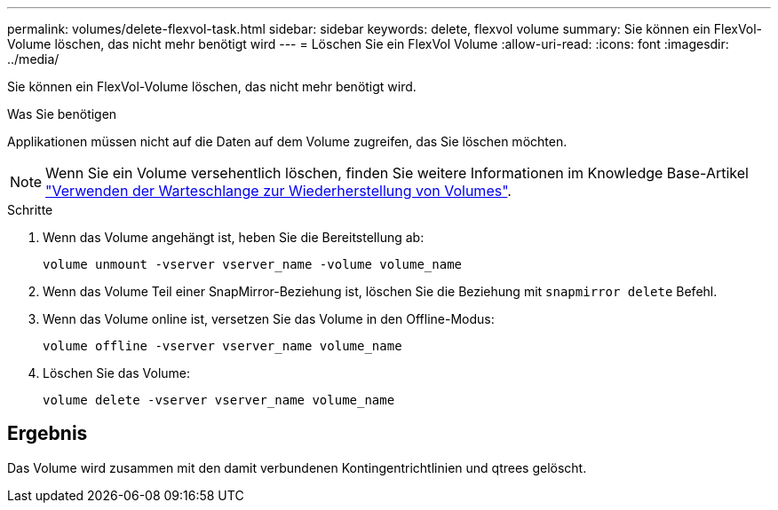 ---
permalink: volumes/delete-flexvol-task.html 
sidebar: sidebar 
keywords: delete, flexvol volume 
summary: Sie können ein FlexVol-Volume löschen, das nicht mehr benötigt wird 
---
= Löschen Sie ein FlexVol Volume
:allow-uri-read: 
:icons: font
:imagesdir: ../media/


[role="lead"]
Sie können ein FlexVol-Volume löschen, das nicht mehr benötigt wird.

.Was Sie benötigen
Applikationen müssen nicht auf die Daten auf dem Volume zugreifen, das Sie löschen möchten.

[NOTE]
====
Wenn Sie ein Volume versehentlich löschen, finden Sie weitere Informationen im Knowledge Base-Artikel link:https://kb.netapp.com/Advice_and_Troubleshooting/Data_Storage_Software/ONTAP_OS/How_to_use_the_Volume_Recovery_Queue["Verwenden der Warteschlange zur Wiederherstellung von Volumes"^].

====
.Schritte
. Wenn das Volume angehängt ist, heben Sie die Bereitstellung ab:
+
`volume unmount -vserver vserver_name -volume volume_name`

. Wenn das Volume Teil einer SnapMirror-Beziehung ist, löschen Sie die Beziehung mit `snapmirror delete` Befehl.
. Wenn das Volume online ist, versetzen Sie das Volume in den Offline-Modus:
+
`volume offline -vserver vserver_name volume_name`

. Löschen Sie das Volume:
+
`volume delete -vserver vserver_name volume_name`





== Ergebnis

Das Volume wird zusammen mit den damit verbundenen Kontingentrichtlinien und qtrees gelöscht.
